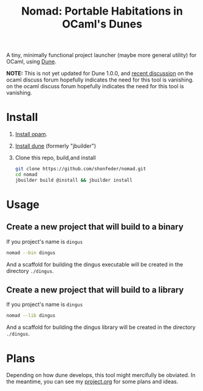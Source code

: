 #+TITLE: Nomad: Portable Habitations in OCaml's Dunes

A tiny, minimally functional project launcher (maybe more general utility) for
OCaml, using [[https://github.com/ocaml/dune][Dune]].

*NOTE:* This is not yet updated for Dune 1.0.0, and [[https://discuss.ocaml.org/t/updated-dune-starter-kit/2342/3?u=shonfeder][recent discussion]] on the ocaml discuss forum hopefully indicates the need for this tool is vanishing.
 on the ocaml discuss forum hopefully indicates the need for this tool is vanishing.

* Install

  1. [[https://opam.ocaml.org/doc/Install.html#Using-your-distribution-39-s-package-system][Install opam]].
  2. [[https://github.com/ocaml/dune#installation][Install dune]] (formerly "jbuilder")
  3. Clone this repo, build,and install
    #+BEGIN_SRC sh
    git clone https://github.com/shonfeder/nomad.git
    cd nomad
    jbuilder build @install && jbuilder install
    #+END_SRC

* Usage
** Create a new project that will build to a binary
   If you project's name is =dingus=
   #+BEGIN_SRC sh
   nomad --bin dingus
   #+END_SRC
   And a scaffold for building the dingus executable will be created in the
   directory =./dingus=.
** Create a new project that will build to a library
   If you project's name is =dingus=
   #+BEGIN_SRC sh
   nomad --lib dingus
   #+END_SRC
   And a scaffold for building the dingus library will be created in the
   directory =./dingus=.

* Plans

  Depending on how dune develops, this tool might mercifully be obviated. In the
  meantime, you can see my [[https://github.com/shonfeder/nomad/blob/master/project.org][project.org]] for some plans and ideas.
